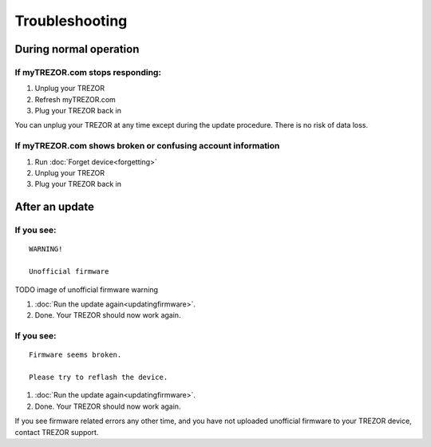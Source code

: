 Troubleshooting
===============

During normal operation
-----------------------

If myTREZOR.com stops responding:
^^^^^^^^^^^^^^^^^^^^^^^^^^^^^^^^^

1. Unplug your TREZOR
2. Refresh myTREZOR.com
3. Plug your TREZOR back in

You can unplug your TREZOR at any time except during the update procedure.  There is no risk of data loss.

If myTREZOR.com shows broken or confusing account information
^^^^^^^^^^^^^^^^^^^^^^^^^^^^^^^^^^^^^^^^^^^^^^^^^^^^^^^^^^^^^

1. Run :doc:`Forget device<forgetting>`
2. Unplug your TREZOR
3. Plug your TREZOR back in

After an update
---------------

If you see:
^^^^^^^^^^^

::

    WARNING!

    Unofficial firmware

TODO image of unofficial firmware warning

1. :doc:`Run the update again<updatingfirmware>`.
2. Done. Your TREZOR should now work again.

If you see:
^^^^^^^^^^^

::

    Firmware seems broken.

    Please try to reflash the device.

1. :doc:`Run the update again<updatingfirmware>`.
2. Done.  Your TREZOR should now work again.

If you see firmware related errors any other time, and you have not uploaded unofficial firmware to your TREZOR device, contact TREZOR support.

